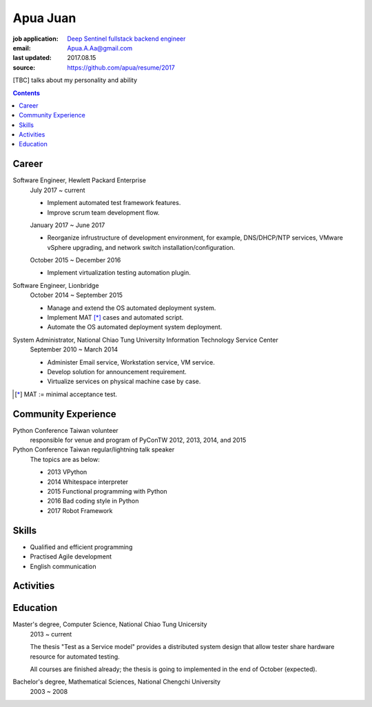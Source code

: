 Apua Juan
=========

:job application: `Deep Sentinel fullstack backend engineer <techjobs@deepsentinel.com>`_
:email: Apua.A.Aa@gmail.com
:last updated: 2017.08.15
:source: https://github.com/apua/resume/2017


[TBC] talks about my personality and ability


.. contents::


Career
------

Software Engineer, Hewlett Packard Enterprise
    July 2017 ~ current

    - Implement automated test framework features.
    - Improve scrum team development flow.

    January 2017 ~ June 2017

    - Reorganize infrustructure of development environment,
      for example, DNS/DHCP/NTP services, VMware vSphere upgrading,
      and network switch installation/configuration.

    October 2015 ~ December 2016

    - Implement virtualization testing automation plugin.


Software Engineer, Lionbridge
    October 2014 ~ September 2015

    - Manage and extend the OS automated deployment system.
    - Implement MAT [*]_ cases and automated script.
    - Automate the OS automated deployment system deployment.


System Administrator, National Chiao Tung University Information Technology Service Center
    September 2010 ~ March 2014

    - Administer Email service, Workstation service, VM service.
    - Develop solution for announcement requirement.
    - Virtualize services on physical machine case by case.

.. [*] MAT := minimal acceptance test.


Community Experience
--------------------

Python Conference Taiwan volunteer
    responsible for venue and program of PyConTW 2012, 2013, 2014, and 2015

Python Conference Taiwan regular/lightning talk speaker
    The topics are as below:

    - 2013 VPython
    - 2014 Whitespace interpreter
    - 2015 Functional programming with Python
    - 2016 Bad coding style in Python
    - 2017 Robot Framework


Skills
------

- Qualified and efficient programming
- Practised Agile development
- English communication

  .. read/write/listen/present


Activities
----------


Education
---------

Master's degree, Computer Science, National Chiao Tung Unicersity
  2013 ~ current

  The thesis "Test as a Service model" provides a distributed system design that allow
  tester share hardware resource for automated testing.

  All courses are finished already; the thesis is going to implemented in the end of October (expected).

Bachelor's degree, Mathematical Sciences, National Chengchi University
  2003 ~ 2008
